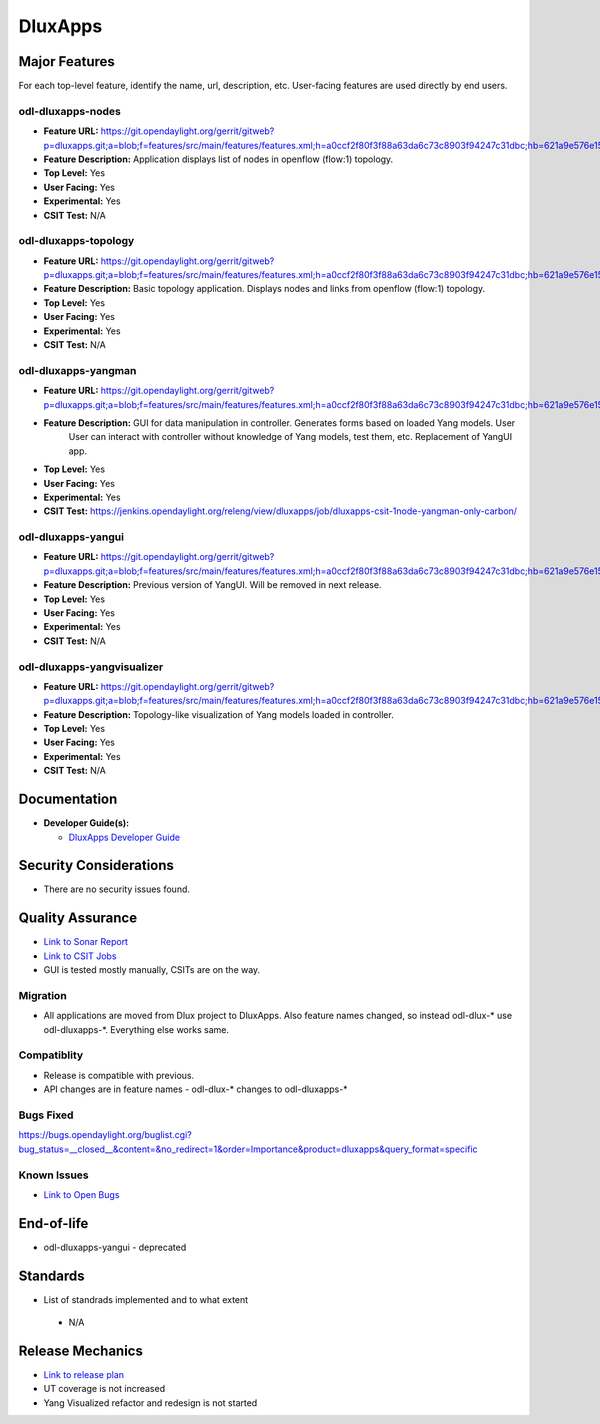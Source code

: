 ============
DluxApps
============

Major Features
==============

For each top-level feature, identify the name, url, description, etc.
User-facing features are used directly by end users.

odl-dluxapps-nodes
------------------

* **Feature URL:** https://git.opendaylight.org/gerrit/gitweb?p=dluxapps.git;a=blob;f=features/src/main/features/features.xml;h=a0ccf2f80f3f88a63da6c73c8903f94247c31dbc;hb=621a9e576e15233177a20f89f83b3992999b9423
* **Feature Description:**  Application displays list of nodes in openflow (flow:1) topology.
* **Top Level:** Yes
* **User Facing:** Yes
* **Experimental:** Yes
* **CSIT Test:** N/A

odl-dluxapps-topology
------------------

* **Feature URL:** https://git.opendaylight.org/gerrit/gitweb?p=dluxapps.git;a=blob;f=features/src/main/features/features.xml;h=a0ccf2f80f3f88a63da6c73c8903f94247c31dbc;hb=621a9e576e15233177a20f89f83b3992999b9423
* **Feature Description:**  Basic topology application. Displays nodes and links from openflow (flow:1) topology.
* **Top Level:** Yes
* **User Facing:** Yes
* **Experimental:** Yes
* **CSIT Test:** N/A

odl-dluxapps-yangman
------------------

* **Feature URL:** https://git.opendaylight.org/gerrit/gitweb?p=dluxapps.git;a=blob;f=features/src/main/features/features.xml;h=a0ccf2f80f3f88a63da6c73c8903f94247c31dbc;hb=621a9e576e15233177a20f89f83b3992999b9423
* **Feature Description:**  GUI for data manipulation in controller. Generates forms based on loaded Yang models. User
    User can interact with controller without knowledge of Yang models, test them, etc. Replacement of YangUI app.
* **Top Level:** Yes
* **User Facing:** Yes
* **Experimental:** Yes
* **CSIT Test:** https://jenkins.opendaylight.org/releng/view/dluxapps/job/dluxapps-csit-1node-yangman-only-carbon/

odl-dluxapps-yangui
------------------

* **Feature URL:** https://git.opendaylight.org/gerrit/gitweb?p=dluxapps.git;a=blob;f=features/src/main/features/features.xml;h=a0ccf2f80f3f88a63da6c73c8903f94247c31dbc;hb=621a9e576e15233177a20f89f83b3992999b9423
* **Feature Description:**  Previous version of YangUI. Will be removed in next release.
* **Top Level:** Yes
* **User Facing:** Yes
* **Experimental:** Yes
* **CSIT Test:** N/A

odl-dluxapps-yangvisualizer
------------------

* **Feature URL:** https://git.opendaylight.org/gerrit/gitweb?p=dluxapps.git;a=blob;f=features/src/main/features/features.xml;h=a0ccf2f80f3f88a63da6c73c8903f94247c31dbc;hb=621a9e576e15233177a20f89f83b3992999b9423
* **Feature Description:**  Topology-like visualization of Yang models loaded in controller.
* **Top Level:** Yes
* **User Facing:** Yes
* **Experimental:** Yes
* **CSIT Test:** N/A

Documentation
=============

* **Developer Guide(s):**

  * `DluxApps Developer Guide <https://wiki.opendaylight.org/view/DluxApps:DeveloperGuide>`_

Security Considerations
=======================

* There are no security issues found.

Quality Assurance
=================

* `Link to Sonar Report <https://sonar.opendaylight.org/overview?id=72613>`_
* `Link to CSIT Jobs <https://jenkins.opendaylight.org/releng/view/dluxapps/search/?q=dluxapps-csit>`_
* GUI is tested mostly manually, CSITs are on the way.

Migration
---------

* All applications are moved from Dlux project to DluxApps. Also feature names changed, so instead odl-dlux-* use
  odl-dluxapps-*. Everything else works same.

Compatiblity
------------

* Release is compatible with previous.
* API changes are in feature names - odl-dlux-* changes to odl-dluxapps-*

Bugs Fixed
----------

https://bugs.opendaylight.org/buglist.cgi?bug_status=__closed__&content=&no_redirect=1&order=Importance&product=dluxapps&query_format=specific

Known Issues
------------

* `Link to Open Bugs <https://bugs.opendaylight.org/buglist.cgi?bug_status=__open__&content=&no_redirect=1&order=Importance&product=dluxapps&query_format=specific>`_

End-of-life
===========

* odl-dluxapps-yangui - deprecated

Standards
=========

* List of standrads implemented and to what extent

 * N/A

Release Mechanics
=================

* `Link to release plan <https://wiki.opendaylight.org/view/DluxApps:Carbon_Release_Plan>`_
* UT coverage is not increased
* Yang Visualized refactor and redesign is not started
